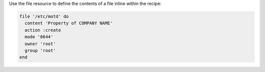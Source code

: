 .. The contents of this file are included in multiple slide decks.
.. This file should not be changed in a way that hinders its ability to appear in multiple slide decks.


Use the file resource to define the contents of a file inline within the recipe:

.. code-block:: ruby
       
   file '/etc/motd' do
     content 'Property of COMPANY NAME'
     action :create
     mode '0644'
     owner 'root'
     group 'root'
   end
